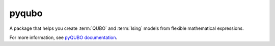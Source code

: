 .. _pyqubo:

======
pyqubo
======

A package that helps you create :term:`QUBO` and :term:`Ising` models from flexible 
mathematical expressions.

For more information, see `pyQUBO documentation <https://pyqubo.readthedocs.io>`_.

